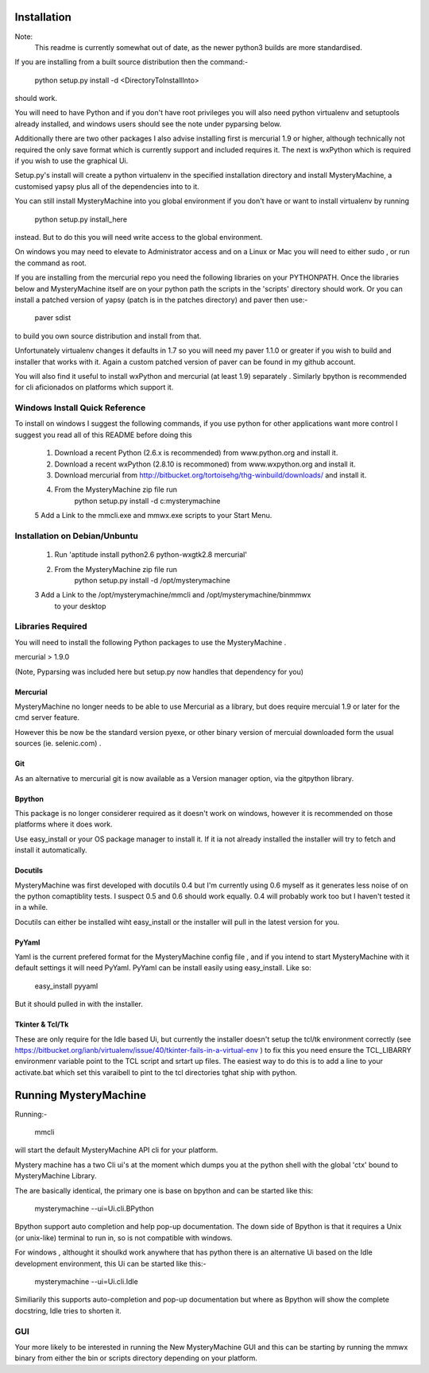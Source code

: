 Installation
============

Note:
    This readme is currently somewhat out of date, as the newer
    python3 builds are more standardised.

If you are installing from a built source distribution then the command:-

     python setup.py install -d <DirectoryToInstallInto>

should work.

You will need to have Python  and if you don't have root privileges you
will also need python virtualenv and setuptools already installed, and
windows users should see the note under pyparsing below. 


Additionally  there are two other packages I also advise installing  first is
mercurial 1.9 or higher, although technically not required the only save
format which is currently support and included requires it. The next is
wxPython which is required if you wish to use the graphical Ui.


Setup.py's install will create a python virtualenv in the specified 
installation directory and install MysteryMachine, a customised yapsy plus
all of the dependencies into to it.

You can still install MysteryMachine into you global environment if you 
don't have or want to install virtualenv by running

     python setup.py install_here

instead. But to do this you will need write access to the global environment.

On windows you may need to elevate to Administrator access and on a Linux
or Mac you will need to either sudo , or run the command as root.

If you are installing from the mercurial repo you need the following 
libraries on your PYTHONPATH. Once the libraries below and MysteryMachine
itself are on your python path the scripts in the 'scripts' directory
should work. Or you can install a patched version of yapsy (patch is in
the patches directory) and paver then use:- 

    paver sdist

to build you own source distribution and install from that.

Unfortunately virtualenv changes it defaults in 1.7 so you will need
my paver 1.1.0 or greater if you wish to build and installer that
works with it. Again a custom patched version of paver can be found
in my github account.

You will also find it useful to install wxPython and mercurial (at least 1.9)
separately . Similarly bpython is recommended for cli aficionados on 
platforms which support it.


Windows Install Quick Reference
-------------------------------

To install on windows I suggest the following commands, if you use python for
other applications want more control I suggest you read all of this README
before doing this

    1. Download a recent Python (2.6.x is recommended) from www.python.org and install it.
    2. Download a recent wxPython (2.8.10 is recommoned) from www.wxpython.org and install it.
    3. Download mercurial from  http://bitbucket.org/tortoisehg/thg-winbuild/downloads/ and install it. 
    4. From the MysteryMachine zip file run 
            python setup.py install -d c:\mysterymachine

    5 Add a Link to the mmcli.exe and mmwx.exe scripts to your Start Menu.


Installation on Debian/Unbuntu
------------------------------

    1. Run 'aptitude install python2.6  python-wxgtk2.8 mercurial'
    2. From the MysteryMachine zip file run 
            python setup.py install -d /opt/mysterymachine

    3 Add a Link to the /opt/mysterymachine/mmcli and /opt/mysterymachine/binmmwx
        to your desktop


Libraries Required
------------------

You will need to install the following Python packages to use the 
MysteryMachine .

mercurial > 1.9.0

(Note, Pyparsing was included here but setup.py now handles that
dependency for you)


Mercurial
'''''''''
MysteryMachine no longer needs to be able to use Mercurial as a library,
but does require mercuial 1.9 or later for the cmd server feature.

However this be now be the standard version pyexe, or other binary version
of mercuial downloaded form the usual sources (ie. selenic.com) .


Git
'''
As an alternative to mercurial git is now available as a Version
manager option, via the gitpython library.

Bpython
'''''''
This package is no longer considerer required as it doesn't work on windows, 
however it is recommended on those platforms where it does work.

Use easy_install or your OS package manager
to install it. If it ia not already installed the installer will try to fetch and 
install it automatically.

Docutils
''''''''
MysteryMachine was first developed with docutils 0.4 but I'm currently using 0.6 myself
as it generates less noise of on the python comaptiblity tests. I suspect 0.5 and 0.6 should
work equally. 0.4 will probably work too but I haven't tested it in a while.

Docutils can either be installed wiht easy_install or the installer will pull in the
latest version for you.

PyYaml
''''''
Yaml is the current prefered format for the MysteryMachine config file , and if you
intend to start MysteryMachine with it default settings it will need PyYaml.
PyYaml can be install easily using easy_install. Like so:

    easy_install pyyaml

But it should pulled in with the installer.


Tkinter & Tcl/Tk
''''''''''''''''
These are only require for the Idle based Ui, but currently the installer doesn't
setup the tcl/tk environment correctly (see https://bitbucket.org/ianb/virtualenv/issue/40/tkinter-fails-in-a-virtual-env )
to fix this you need ensure the TCL_LIBARRY environmenr variable point to the TCL script
and srtart up files. The easiest way to do this is to add a line to your
activate.bat which set this varaibell to pint to the tcl directories tghat ship with
python.

Running MysteryMachine
======================

Running:-

    mmcli

will start the default MysteryMachine API cli for your platform.

Mystery machine has a two Cli ui's at the moment which dumps you at the
python shell with the global 'ctx' bound to MysteryMachine Library.

The are basically identical, the primary one is base on bpython and can
be started like this:

   mysterymachine --ui=Ui.cli.BPython

Bpython support auto completion and help pop-up documentation. The
down side of Bpython is that it requires a Unix (or unix-like) terminal
to run in, so is not compatible with windows.

For windows , althought it shoulkd work anywhere that has python there is
an alternative Ui based on the Idle development environment, this
Ui can be started like this:-

    mysterymachine --ui=Ui.cli.Idle

Similiarily this supports auto-completion and pop-up documentation but
where as Bpython will show the complete docstring, Idle tries to 
shorten it.


GUI
---

Your more likely to be interested in running the New MysteryMachine GUI 
and this can be starting by running the mmwx binary from either the bin
or scripts directory depending on your platform.


